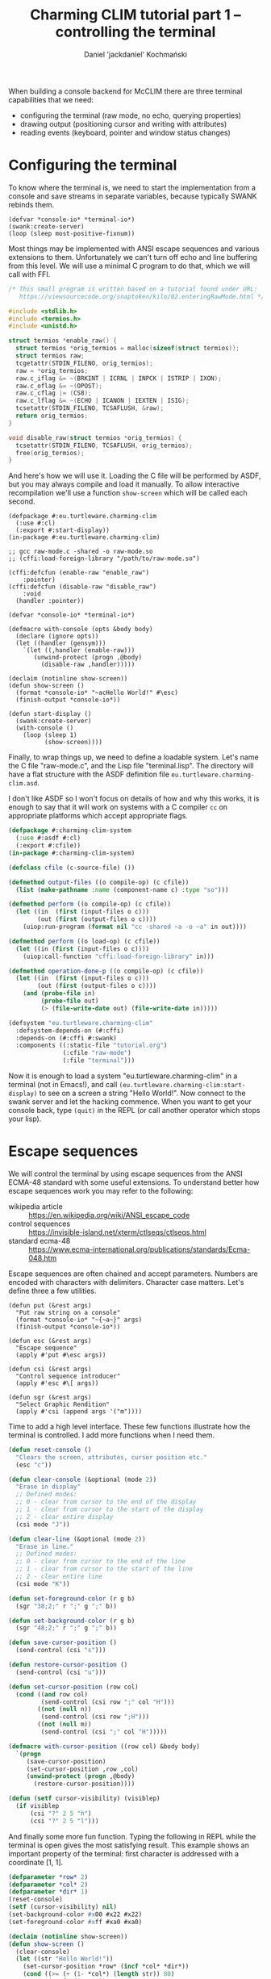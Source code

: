 #+title: Charming CLIM tutorial part 1 – controlling the terminal
#+author: Daniel 'jackdaniel' Kochmański

When building a console backend for McCLIM there are three terminal
capabilities that we need:

- configuring the terminal (raw mode, no echo, querying properties)
- drawing output (positioning cursor and writing with attributes)
- reading events (keyboard, pointer and window status changes)

* Configuring the terminal

To know where the terminal is, we need to start the implementation
from a console and save streams in separate variables, because
typically SWANK rebinds them.

#+BEGIN_SRC common-lisp
(defvar *console-io* *terminal-io*)
(swank:create-server)
(loop (sleep most-positive-fixnum))
#+END_SRC

Most things may be implemented with ANSI escape sequences and various
extensions to them. Unfortunately we can't turn off echo and line
buffering from this level. We will use a minimal C program to do that,
which we will call with FFI.

#+BEGIN_SRC c
  /* This small program is written based on a tutorial found under URL:
     https://viewsourcecode.org/snaptoken/kilo/02.enteringRawMode.html */

  #include <stdlib.h>
  #include <termios.h>
  #include <unistd.h>

  struct termios *enable_raw() {
    struct termios *orig_termios = malloc(sizeof(struct termios));
    struct termios raw;
    tcgetattr(STDIN_FILENO, orig_termios);
    raw = *orig_termios;
    raw.c_iflag &= ~(BRKINT | ICRNL | INPCK | ISTRIP | IXON);
    raw.c_oflag &= ~(OPOST);
    raw.c_cflag |= (CS8);
    raw.c_lflag &= ~(ECHO | ICANON | IEXTEN | ISIG);
    tcsetattr(STDIN_FILENO, TCSAFLUSH, &raw);
    return orig_termios;
  }

  void disable_raw(struct termios *orig_termios) {
    tcsetattr(STDIN_FILENO, TCSAFLUSH, orig_termios);
    free(orig_termios);
  }
#+END_SRC

And here's how we will use it. Loading the C file will be performed by
ASDF, but you may always compile and load it manually. To allow
interactive recompilation we'll use a function ~show-screen~ which
will be called each second.

#+BEGIN_SRC common-lisp
  (defpackage #:eu.turtleware.charming-clim
    (:use #:cl)
    (:export #:start-display))
  (in-package #:eu.turtleware.charming-clim)

  ;; gcc raw-mode.c -shared -o raw-mode.so
  ;; (cffi:load-foreign-library "/path/to/raw-mode.so")

  (cffi:defcfun (enable-raw "enable_raw")
      :pointer)
  (cffi:defcfun (disable-raw "disable_raw")
      :void
    (handler :pointer))

  (defvar *console-io* *terminal-io*)

  (defmacro with-console (opts &body body)
    (declare (ignore opts))
    (let ((handler (gensym)))
      `(let ((,handler (enable-raw)))
         (unwind-protect (progn ,@body)
           (disable-raw ,handler)))))

  (declaim (notinline show-screen))
  (defun show-screen ()
    (format *console-io* "~acHello World!" #\esc)
    (finish-output *console-io*))

  (defun start-display ()
    (swank:create-server)
    (with-console ()
      (loop (sleep 1)
            (show-screen))))
#+END_SRC

Finally, to wrap things up, we need to define a loadable system. Let's
name the C file "raw-mode.c", and the Lisp file "terminal.lisp". The
directory will have a flat structure with the ASDF definition file
~eu.turtleware.charming-clim.asd~.

I don't like ASDF so I won't focus on details of how and why this
works, it is enough to say that it will work on systems with a C
compiler ~cc~ on appropriate platforms which accept appropriate flags.

#+BEGIN_SRC lisp
  (defpackage #:charming-clim-system
    (:use #:asdf #:cl)
    (:export #:cfile))
  (in-package #:charming-clim-system)

  (defclass cfile (c-source-file) ())

  (defmethod output-files ((o compile-op) (c cfile))
    (list (make-pathname :name (component-name c) :type "so")))

  (defmethod perform ((o compile-op) (c cfile))
    (let ((in  (first (input-files o c)))
          (out (first (output-files o c))))
      (uiop:run-program (format nil "cc -shared ~a -o ~a" in out))))

  (defmethod perform ((o load-op) (c cfile))
    (let ((in (first (input-files o c))))
      (uiop:call-function "cffi:load-foreign-library" in)))

  (defmethod operation-done-p ((o compile-op) (c cfile))
    (let ((in  (first (input-files o c)))
          (out (first (output-files o c))))
      (and (probe-file in)
           (probe-file out)
           (> (file-write-date out) (file-write-date in)))))

  (defsystem "eu.turtleware.charming-clim"
    :defsystem-depends-on (#:cffi)
    :depends-on (#:cffi #:swank)
    :components ((:static-file "tutorial.org")
                 (:cfile "raw-mode")
                 (:file "terminal")))
#+END_SRC

Now it is enough to load a system "eu.turtleware.charming-clim" in a
terminal (not in Emacs!), and call
~(eu.turtleware.charming-clim:start-display)~ to see on a screen a
string "Hello World!". Now connect to the swank server and let the
hacking commence. When you want to get your console back, type
~(quit)~ in the REPL (or call another operator which stops your lisp).

* Escape sequences

We will control the terminal by using escape sequences from the ANSI
ECMA-48 standard with some useful extensions. To understand better how
escape sequences work you may refer to the following:

- wikipedia article :: https://en.wikipedia.org/wiki/ANSI_escape_code
- control sequences :: https://invisible-island.net/xterm/ctlseqs/ctlseqs.html
- standard ecma-48  :: https://www.ecma-international.org/publications/standards/Ecma-048.htm

Escape sequences are often chained and accept parameters. Numbers are
encoded with characters with delimiters. Character case matters. Let's
define three a few utilities.

#+BEGIN_SRC common-lisp
  (defun put (&rest args)
    "Put raw string on a console"
    (format *console-io* "~{~a~}" args)
    (finish-output *console-io*))

  (defun esc (&rest args)
    "Escape sequence"
    (apply #'put #\esc args))

  (defun csi (&rest args)
    "Control sequence introducer"
    (apply #'esc #\[ args))

  (defun sgr (&rest args)
    "Select Graphic Rendition"
    (apply #'csi (append args '("m"))))
#+END_SRC

Time to add a high level interface. These few functions illustrate how
the terminal is controlled. I add more functions when I need them.

#+BEGIN_SRC lisp
  (defun reset-console ()
    "Clears the screen, attributes, cursor position etc."
    (esc "c"))

  (defun clear-console (&optional (mode 2))
    "Erase in display"
    ;; Defined modes:
    ;; 0 - clear from cursor to the end of the display
    ;; 1 - clear from cursor to the start of the display
    ;; 2 - clear entire display
    (csi mode "J"))

  (defun clear-line (&optional (mode 2))
    "Erase in line."
    ;; Defined modes:
    ;; 0 - clear from cursor to the end of the line
    ;; 1 - clear from cursor to the start of the line
    ;; 2 - clear entire line
    (csi mode "K"))

  (defun set-foreground-color (r g b)
    (sgr "38;2;" r ";" g ";" b))

  (defun set-background-color (r g b)
    (sgr "48;2;" r ";" g ";" b))

  (defun save-cursor-position ()
    (send-control (csi "s")))

  (defun restore-cursor-position ()
    (send-control (csi "u")))

  (defun set-cursor-position (row col)
    (cond ((and row col)
           (send-control (csi row ";" col "H")))
          ((not (null n))
           (send-control (csi row ";H")))
          ((not (null m))
           (send-control (csi ";" col "H")))))

  (defmacro with-cursor-position ((row col) &body body)
    `(progn
       (save-cursor-position)
       (set-cursor-position ,row ,col)
       (unwind-protect (progn ,@body)
         (restore-cursor-position))))

  (defun (setf cursor-visibility) (visiblep)
    (if visiblep
        (csi "?" 2 5 "h")
        (csi "?" 2 5 "l")))
#+END_SRC

And finally some more fun function. Typing the following in REPL while
the terminal is open gives the most satisfying result. This example
shows an important property of the terminal: first character is
addressed with a coordinate [1, 1].

#+BEGIN_SRC lisp
  (defparameter *row* 2)
  (defparameter *col* 2)
  (defparameter *dir* 1)
  (reset-console)
  (setf (cursor-visibility) nil)
  (set-background-color #x00 #x22 #x22)
  (set-foreground-color #xff #xa0 #xa0)

  (declaim (notinline show-screen))
  (defun show-screen ()
    (clear-console)
    (let ((str "Hello World!"))
      (set-cursor-position *row* (incf *col* *dir*))
      (cond ((>= (+ (1- *col*) (length str)) 80)
             (setf *dir* -1))
            ((<= *col* 2)
             (setf *dir* +1)))

      (with-cursor-position (*row*  1) (put "|"))
      (with-cursor-position (*row* 81) (put "|"))
      (put str)))
#+END_SRC

Putting aside ~show-screen~ fun we'll improve the loop in
~start-display~ so it is possible to modify the configuration easily.

#+BEGIN_SRC lisp
  (defun show-screen ()
    (set-cursor-position (1+ (random 24))
                         (1+ (random 80)))
    (if (zerop (random 2))
        (put "+")
        (put "-")))

  (defparameter *conf*
    (list :sleep 1/60
          :cursorp nil
          :foreground '(#xff #xa0 #xa0)
          :background '(#x00 #x22 #x22)))

  (defun start-display ()
    (swank:create-server)
    (with-console ()
      (loop with conf
            with seconds
            do (unless (equalp conf *conf*)
                 (setf conf (copy-list *conf*))
                 (destructuring-bind (&key sleep cursorp foreground background)
                     conf
                   (setf seconds sleep)
                   (reset-console)
                   (setf (cursor-visibility) (getf conf :cursorp))
                   (apply #'set-background-color background)
                   (apply #'set-foreground-color foreground)
                   (clear-console)))
               (sleep seconds)
               (show-screen))))
#+END_SRC

* Reading input

We've configured the terminal to accept data in a raw mode. Despite
that we can only read translated sequences, there is no portable way
to access raw keycode press and release events. That is unfortunate.

There are two characters which have a special meaning. ~ESC~ starts
escape sequence and ~DEL~ is not a graphical character despite not
being a control characters. That's why we will signify their
uniqueness by defining appropriate constants.

#+BEGIN_SRC lisp
  (eval-when (:compile-toplevel :load-toplevel :execute)
    (defconstant +delete+ (code-char #x7f)
      "The DEL character (#\Rubout), last in the ASCII table.")
    (defconstant +escape+ (code-char #x1b)
      "The ESC character (#\esc)."))
#+END_SRC

From the parsing perspective when we read the input we may encounter
on of the following situations:

- no characters are available
- character is a graphic character (may span few bytes)
- ESC starts the escape sequence which needs to be parsed
- DEL character is read
- character is a control character (needs to be parsed)

#+BEGIN_SRC lisp
  (defun read-input (&aux (ch (read-char-no-hang *console-io*)))
    ;; READ-CHAR may read more than one byte and return an alphanumeric
    ;; character. That's fine because we will return it as-is then.
    (cond ((or (null ch) (graphic-char-p ch))
           (return-from read-input ch))
          ((deletep ch))
          ((escapep ch))
          ((controlp ch))
          (t (error "Unknown input sequence, char code 0x~x~%." (char-code ch)))))
#+END_SRC

We will use ~read-char-no-hang~ to avoid blocking. ~read-input~ will
return either NIL (for now available input), a graphical character, a
keyword for known keys which are not graphical, or a gesture object if
there are modifiers present (or a non-graphical character appears
which has no known keyword representation).

#+BEGIN_SRC lisp
  (defclass gesture ()
    ((key  :initarg :key  :accessor gesture-key)
     (mods :initarg :mods :accessor gesture-mods)))

  (defmethod print-object ((o gesture) s)
    (print-unreadable-object (o s :type nil :identity nil)
      (let ((key (gesture-key o))
            (mods (gesture-mods o)))
        (format s "~s ~s"
                key
                (loop for p in (list +c1-mod+
                                     +meta-mod+
                                     +ctrl-mod+
                                     +alt-mod+
                                     +shift-mod+)
                      for k in '(:C1 :Meta :Ctrl :Alt :Shift)
                      unless (zerop (logand mods p))
                        collect k)))))
#+END_SRC

We may encounter four types of input: control characters (from C0 and
C1 group), escape sequences, delete character and other alphanumerical
characters. Control sequence and other modifiers like Alt must be
encoded, so we will define a simple class representing a gesture.
Character which is read from the terminal will be always either a
character, a keyword or a gesture (or null when there's no input).

#+BEGIN_SRC lisp
  (eval-when (:compile-toplevel :load-toplevel :execute)
    (defconstant  +c1-mod+   16)
    (defconstant  +meta-mod+  8)
    (defconstant  +ctrl-mod+  4)
    (defparameter +alt-mod+   2)
    (defconstant  +alt-mod*+  2)
    (defconstant  +shift-mod+ 1))

  (defclass gesture ()
    ((key  :initarg :key  :accessor gesture-key)
     (mods :initarg :mods :accessor gesture-mods)))

  (defmethod print-object ((o gesture) s)
    (print-unreadable-object (o s :type nil :identity nil)
      (let ((key (gesture-key o))
            (mods (gesture-mods o)))
        (format s "~s ~s"
                key
                (loop for p in (list +c1-mod+
                                     +meta-mod+
                                     +ctrl-mod+
                                     +alt-mod*+
                                     +shift-mod+)
                      for k in '(:C1 :Meta :Ctrl :Alt :Shift)
                      unless (zerop (logand mods p))
                        collect k)))))
#+END_SRC

~deletep~ and ~controlp~ are easy. In case of a control we return a
canonical form with a modifier and the character from the third column
of the ASCII table ~[@A-Z\[\\]^_]~. It is worth noting, that controls
from C1 group are not ASCII characters.

#+BEGIN_SRC lisp
(defun control-char-p (ch &aux (code (char-code ch)))
  (or (<= 0 code 31)
      (<= 128 code 159)))

(defun controlp (ch &aux (code (char-code ch)))
  "Predicate determining if the character is a control character.
Returns a generalized boolean (when true returns a gesture)."
  (cond ((<= 0 code 31)
         (make-instance 'gesture
                        :mods +ctrl-mod+
                        :key (code-char (+ code 64))))
        ((<= 128 code 159)
         (make-instance 'gesture
                        :mods +c1-mod+
                        :key (code-char (- code 64))))))

(defun deletep (ch)
  (when (char= ch +delete+)
    :delete))
#+END_SRC

Parsing escape sequences requires little more code. Exact sequences
for keys vary between terminal emulators. On top of that some are
ambigous. We are going to focus on the most widespread ones defined by
xterm which should be compatible with most emulators. When the escape
character is read and there is no futher input, we return ~:escape~.
Otherwise we try to parse the sequence.

#+BEGIN_SRC lisp
  (defun escapep (ch)
    (unless (char= ch +escape+)
      (return-from escapep nil))
    (alexandria:if-let ((next-ch (read-char-no-hang *console-io*)))
      ;; The escape sequence grammar: [\[NO](<num>)(;<num>)[~A-Z].
      (multiple-value-bind (num1 num2 terminator)
          (parse-escape-sequence)
        (resolve-key next-ch num1 num2 terminator))
      :escape))
#+END_SRC

When we parse the escape sequence there are few possibilities. For
instance ~ESC [~ is known as ~Control Sequence Introducer~, some
terminals produce ~ESC <char>~ when we press Alt+<char> etc. Here is
the approach we are going to take:

- if we read ~ESC <char>~ with no further input, assume Alt+<char>
- if we read ~ESC <char>~ and there is further input we try to parse
  the sequence with two optional numbers and a terminating character
- we try to resolve the character by comparing with known sequences

Function ~parse-escape-sequence~ tries to read the sequence with two
numbers defaulting to one and returns ~(values num1 num2 char)~. If
there is nothing to read, the last value is NIL. Escape sequence looks
like this: ~ESC GROUP-CHAR (NUM1) (';' NUM2) TERMINATING-CHAR~.

#+BEGIN_SRC lisp
  (defun parse-escape-sequence ()
    (let ((char (read-char-no-hang *console-io*))
          (num1 1)
          (num2 1))
      (flet ((read-num ()
               (loop while (and char (digit-char-p char))
                     collecting char into num
                     do (setf char (read-char-no-hang *console-io*))
                     finally (when num
                               (return (parse-integer (coerce num 'string)))))))
        (setf num1 (or (read-num) 1))
        (when (null char)
          (return-from parse-escape-sequence (values num1 num2 char)))
        (when (char= char #\;)
          (setf char (read-char-no-hang *console-io*)
                num2 (or (read-num) 1)))
        (values num1 num2 char))))
#+END_SRC

We want to be able to define new escape sequences when needed, so we
will create a small macro responsible for registering new
sequences. It will dispatch to the appropriate parser based on the
group and the terminator character. The function accepts two numeric
arguments.

#+BEGIN_SRC lisp
  (defvar *key-resolvers* (make-hash-table))

  (defmacro define-key-resolver (group terminator (num1 num2) &body body)
    `(setf (gethash ,(+ (char-code terminator)
                        (ash (char-code group) 8))
                    ,*key-resolvers*)
           (lambda (,num1 ,num2)
             (declare (ignorable ,num1 ,num2))
             ,@body)))
#+END_SRC

Some escape sequences are used to encode keys. In that case the second
number represents modifiers. When it is decremented by one then it is
a modifier bit-field. We also need to account for control
characters. This is wrapped as a single utility called ~maybe-combo~:

#+BEGIN_SRC lisp
  (defun maybe-combo (key num2)
    (alexandria:if-let ((ctrl (and (characterp key) (controlp key))))
      (prog1 ctrl
        (setf (gesture-mods ctrl) (logior (1- num2) +ctrl-mod+)))
      (or (and (= num2 1) key)
          (make-instance 'gesture :key key :mods (1- num2)))))
#+END_SRC

Now is time to define a handful of known sequences (from the ~CSI~
group and from the ~SS3~):

#+BEGIN_SRC lisp
  (define-key-resolver #\[ #\~ (num1 num2)
    (let ((key (case num1
                 (1 :home) (2  :insert) (3    :delete)
                 (4  :end) (5 :page-up) (6 :page-down)
                 (11  :f1) (12 :f2)  (13  :f3) (14  :f4) ; deprecated
                 (15  :f5) (17 :f6)  (18  :f7) (19  :f8)
                 (20  :f9) (21 :f10) (23 :f11) (24 :f12)
                 (25 :f13) (26 :f14) (28 :f15) (29 :f16)
                 (31 :f17) (32 :f18) (33 :f19) (34 :f20))))
      (maybe-combo key num2)))

  (define-key-resolver #\[ #\A (num1 num2) (maybe-combo :key-up    num2))
  (define-key-resolver #\[ #\B (num1 num2) (maybe-combo :key-down  num2))
  (define-key-resolver #\[ #\C (num1 num2) (maybe-combo :key-right num2))
  (define-key-resolver #\[ #\D (num1 num2) (maybe-combo :key-left  num2))

  (define-key-resolver #\O #\P (num1 num2) (maybe-combo :f1 num2))
  (define-key-resolver #\O #\Q (num1 num2) (maybe-combo :f2 num2))
  (define-key-resolver #\O #\R (num1 num2) (maybe-combo :f3 num2))
  (define-key-resolver #\O #\S (num1 num2) (maybe-combo :f4 num2))
#+END_SRC

And, finally, the ~resolve-key~ function which is called by
~escapep~. When the read is incomplete, then it assumes that a
combination ALT+<char>, otherwise it calls the key resolver. If there
is no defined resolved for the sequence we create an unknown gesture
which may be inspected for the actual characters typed.

#+BEGIN_SRC lisp
  (defun resolve-key (group num1 num2 |Hasta la vista, baby|)
    (if (null |Hasta la vista, baby|)
        ;; When there is no terminating character, then it is probably a
        ;; result of pressing ALT+<char>. This is ambigous, i.e ALT+[
        ;; generates CSI. We try to be as robust as we can here.
        (maybe-combo (case group
                       (#.+escape+ :escape)
                       (#.+delete+ :delete)
                       (t group))
                     (1+ +alt-mod+))
        (funcall (gethash (+ (char-code |Hasta la vista, baby|)
                             (ash (char-code group) 8))
                          ,*key-resolvers*
                          #'(lambda (num1 num2)
                              (let ((k (format nil
                                               "Unknown sequence: ESC ~c ~d ~d ~c"
                                               group num1 num2
                                               |Hasta la vista, baby|)))
                                (make-instance 'gesture :key k :mods 0))))
                 num1 num2)))
#+END_SRC

With that all what is left is the test code, which will print read
characters on the terminal, so we can verify if they are properly
recognized. Notice, that we do not clear whole line, only the reminder
of it after printing the sequence, to avoid an unnecessary
flicker. Note, that some key combinations may be intercepted by the
window manager.

#+BEGIN_SRC lisp
(let ((characters nil))
  (defun show-screen ()
    (loop for ch = (read-input)
          until (null ch)
          do (push ch characters))
    (setf characters (subseq characters 0 (min 12 (length characters))))
    (set-cursor-position (1+ (random 12))
                         (1+ (random 40)))
    (if (zerop (random 2))
        (put "+")
        (put "-"))
    (with-cursor-position (1 44)
      (loop for row from 1
            for ch in characters
            do (set-cursor-position row 44)
               (format *console-io* (format nil "Read: ~s" ch))
               (clear-line 0)))))
#+END_SRC

You might have noticed, that the ~+alt-mod+~ is defined to be a
parameter. This is to allow mapping the key ALT to META.

#+BEGIN_SRC lisp
  (defun (setf alt-is-meta) (bool)
    (if bool
        (setf +alt-mod+ +meta-mod+)
        (setf +alt-mod+ +alt-mod*+)))
#+END_SRC

